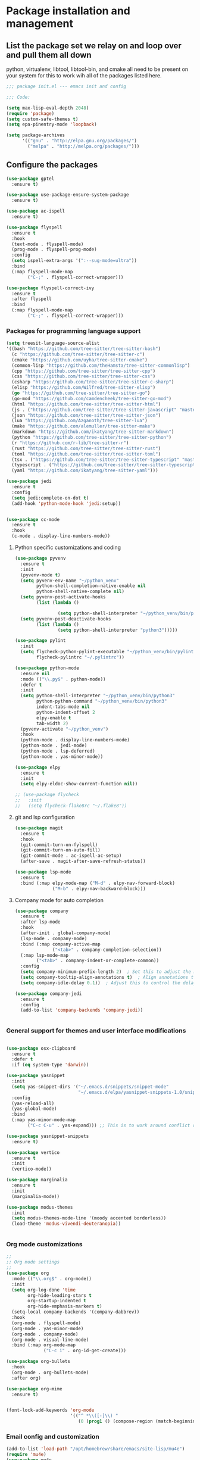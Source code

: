 * Package installation and management
** List the package set we relay on and loop over and pull them all down
python, virtualenv, libtool, libtool-bin, and cmake all need to be present on your system for this to work wih all of the packages listed here. 

#+begin_src emacs-lisp :tangle "init.el" :mkdirp yes
  ;;; package init.el --- emacs init and config

  ;;; Code:

  (setq max-lisp-eval-depth 2048)
  (require 'package)
  (setq custom-safe-themes t)
  (setq epa-pinentry-mode 'loopback)

  (setq package-archives
        '(("gnu" . "http://elpa.gnu.org/packages/")
          ("melpa" . "http://melpa.org/packages/")))
#+end_src
** Configure the packages

#+begin_src emacs-lisp :tangle "init.el" :mkdirp yes
  (use-package gptel
    :ensure t)

  (use-package use-package-ensure-system-package
    :ensure t)

  (use-package ac-ispell
    :ensure t)
  
  (use-package flyspell
    :ensure t
    :hook
    (text-mode . flyspell-mode)
    (prog-mode . flyspell-prog-mode)
    :config
    (setq ispell-extra-args '(":--sug-mode=ultra"))
    :bind
    (:map flyspell-mode-map
          ("C-;" . flyspell-correct-wrapper)))

  (use-package flyspell-correct-ivy
    :ensure t
    :after flyspell
    :bind
    (:map flyspell-mode-map
          ("C-;" . flyspell-correct-wrapper)))
#+end_src

*** Packages for programming language support  
#+begin_src emacs-lisp :tangle "init.el" :mkdirp yes
  (setq treesit-language-source-alist
  '((bash "https://github.com/tree-sitter/tree-sitter-bash")
    (c "https://github.com/tree-sitter/tree-sitter-c")
    (cmake "https://github.com/uyha/tree-sitter-cmake")
    (common-lisp "https://github.com/theHamsta/tree-sitter-commonlisp")
    (cpp "https://github.com/tree-sitter/tree-sitter-cpp")
    (css "https://github.com/tree-sitter/tree-sitter-css")
    (csharp "https://github.com/tree-sitter/tree-sitter-c-sharp")
    (elisp "https://github.com/Wilfred/tree-sitter-elisp")
    (go "https://github.com/tree-sitter/tree-sitter-go")
    (go-mod "https://github.com/camdencheek/tree-sitter-go-mod")
    (html "https://github.com/tree-sitter/tree-sitter-html")
    (js . ("https://github.com/tree-sitter/tree-sitter-javascript" "master" "src"))
    (json "https://github.com/tree-sitter/tree-sitter-json")
    (lua "https://github.com/Azganoth/tree-sitter-lua")
    (make "https://github.com/alemuller/tree-sitter-make")
    (markdown "https://github.com/ikatyang/tree-sitter-markdown")
    (python "https://github.com/tree-sitter/tree-sitter-python")
    (r "https://github.com/r-lib/tree-sitter-r")
    (rust "https://github.com/tree-sitter/tree-sitter-rust")
    (toml "https://github.com/tree-sitter/tree-sitter-toml")
    (tsx . ("https://github.com/tree-sitter/tree-sitter-typescript" "master" "tsx/src"))
    (typescript . ("https://github.com/tree-sitter/tree-sitter-typescript" "master" "typescript/src"))
    (yaml "https://github.com/ikatyang/tree-sitter-yaml")))

  (use-package jedi
    :ensure t
    :config
    (setq jedi:complete-on-dot t)
    (add-hook 'python-mode-hook 'jedi:setup))


  (use-package cc-mode
    :ensure t
    :hook
    (c-mode . display-line-numbers-mode))
#+end_src

**** Python specific customizations and coding
#+begin_src emacs-lisp :tangle "init.el" :mkdirp yes
  (use-package pyvenv
    :ensure t
    :init
    (pyvenv-mode t)
    (setq pyvenv-env-name "~/python_venv"
          python-shell-completion-native-enable nil
          python-shell-native-complete nil)
    (setq pyvenv-post-activate-hooks
          (list (lambda ()

                  (setq python-shell-interpreter "~/python_venv/bin/python3"))))
    (setq pyvenv-post-deactivate-hooks
          (list (lambda ()
                  (setq python-shell-interpreter "python3")))))

  (use-package pylint
    :init
    (setq flycheck-python-pylint-executable "~/python_venv/bin/pylint"
          flycheck-pylintrc "~/.pylintrc"))

  (use-package python-mode
    :ensure nil
    :mode (("\\.py$" . python-mode))
    :defer t
    :init
    (setq python-shell-interpreter "~/python_venv/bin/python3"
          python-python-command "~/python_venv/bin/python3"
          indent-tabs-mode nil
          python-indent-offset 2
          elpy-enable t
          tab-width 2)
    (pyvenv-activate "~/python_venv")
    :hook
    (python-mode . display-line-numbers-mode)
    (python-mode . jedi-mode)
    (python-mode . lsp-deferred)
    (python-mode . yas-minor-mode)) 

  (use-package elpy
    :ensure t
    :init
    (setq elpy-eldoc-show-current-function nil))

  ;; (use-package flycheck
  ;;   :init
  ;;   (setq flycheck-flake8rc "~/.flake8"))
#+end_src

**** git and lsp configuration
#+begin_src emacs-lisp :tangle "init.el" :mkdirp yes
  (use-package magit
    :ensure t
    :hook
    (git-commit-turn-on-fylspell)
    (git-commit-turn-on-auto-fill)
    (git-commit-mode . ac-ispell-ac-setup)
    (after-save . magit-after-save-refresh-status))

  (use-package lsp-mode
    :ensure t
    :bind (:map elpy-mode-map ("M-d" . elpy-nav-forward-block)
                ("M-b" . elpy-nav-backward-block)))
#+end_src

**** Company mode for auto completion
#+begin_src emacs-lisp :tangle "init.el" :mkdirp yes
  (use-package company
    :ensure t
    :after lsp-mode
    :hook
    (after-init . global-company-mode)
    (lsp-mode . company-mode)
    :bind (:map company-active-map
                ("<tab>" . company-completion-selection))
    (:map lsp-mode-map
          ("<tab>" . company-indent-or-complete-common))
    :config
    (setq company-minimum-prefix-length 2)  ; Set this to adjust the minimum prefix length triggering auto-completion
    (setq company-tooltip-align-annotations t)  ; Align annotations to the right
    (setq company-idle-delay 0.1))  ; Adjust this to control the delay before showing suggestions

  (use-package company-jedi
    :ensure t
    :config
    (add-to-list 'company-backends 'company-jedi))


#+end_src

#+RESULTS:

*** General support for themes and user interface modifications
#+begin_src emacs-lisp :tangle "init.el" :mkdirp yes

  (use-package osx-clipboard
    :ensure t
    :defer t
    :if (eq system-type 'darwin))

  (use-package yasnippet
    :init
    (setq yas-snippet-dirs '("~/.emacs.d/snippets/snippet-mode"
                             "~/.emacs.d/elpa/yasnippet-snippets-1.0/snippets/"))
    :config
    (yas-reload-all)
    (yas-global-mode)
    :bind
    (:map yas-minor-mode-map
          ("C-c C-u" . yas-expand))) ;; This is to work around conflict of key bindings with company

  (use-package yasnippet-snippets
    :ensure t)
  
  (use-package vertico
    :ensure t
    :init
    (vertico-mode))

  (use-package marginalia
    :ensure t
    :init
    (marginalia-mode))

  (use-package modus-themes
    :init
    (setq modus-themes-mode-line '(moody accented borderless))
    (load-theme 'modus-vivendi-deuteranopia))


#+end_src

*** Org mode customizations 
#+begin_src emacs-lisp :tangle "init.el" :mkdirp yes
  ;;
  ;; Org mode settings
  ;;
  (use-package org
    :mode (("\\.org$" . org-mode))
    :init
    (setq org-log-done 'time
          org-hide-leading-stars t
          org-startup-indented t
          org-hide-emphasis-markers t)
    (setq-local company-backends '(company-dabbrev))
    :hook
    (org-mode . flyspell-mode)
    (org-mode . yas-minor-mode)
    (org-mode . company-mode)
    (org-mode . visual-line-mode)
    :bind (:map org-mode-map
                ("C-c i" . org-id-get-create)))

  (use-package org-bullets
    :hook
    (org-mode . org-bullets-mode)
    :after org)

  (use-package org-mime
    :ensure t)


  (font-lock-add-keywords 'org-mode
                          '(("^ *\\([-]\\) "
                             (0 (prog1 () (compose-region (match-beginning 1) (match-end 1) "•"))))))
#+end_src

*** Email config and customization
#+begin_src emacs-lisp :tangle "init.el" :mkdirp yes
  (add-to-list 'load-path "/opt/homebrew/share/emacs/site-lisp/mu4e")
  (require 'mu4e)
  (use-package mu4e
    :ensure nil
    :config
    (setq user-mail-address "rwplace@gmail.com"
          send-mail-function 'smtpmail-send-it
          sendmail-program "/opt/homebrew/bin/msmtp"
          message-send-mail-function 'message-send-mail-with-sendmail
          message-sendmail-f-is-evil t
          smtpmail-auth-credentials "~/.authinfo.gpg"
          smtpmail-stream-type 'starttls
          mu4e-maildir "~/Mail"
          mu4e-mu-binary "/opt/homebrew/bin/mu"
          mu4e-compose-dont=reply-to-self t
          mu4e-use-fancy-chars t
          mu4e-change-filenames-when-moving t
          mu4e-get-mail-command "mbsync --all"
          ))
  ;; Show emails as plain text, if possible
  ;; (with-eval-after-load "mm-decode"
  ;;   (add-to-list 'mm-discouraged-alternatives "text/html")
  ;;   (add-to-list 'mm-discouraged-alternatives "text/richtext"))

  (setq mu4e-contexts
        (list
         (make-mu4e-context
          :name "gmail-rwplace"
          :match-func
          (lambda (msg)
            (when msg
              (string-prefix-p "/Gmail" (mu4e-message-field msg :maildir))))
          :vars '((user-mail-address . "rwplace@gmail.com")
                  (user-full-name . "Rob Place")
                  (mu4e-sent-folder . "/Gmail/Sent")
                  (mu4e-drafts-folder . "/Gmail/Drafts")
                  (mu4e-refile-folder . "/Gmail/All Mail")))
         (make-mu4e-context
          :name "alldyn"
          :match-func
          (lambda (msg)
            (when msg
              (string-prefix-p "/Alldyn" (mu4e-message-field msg :maildir))))
          :vars '((user-mail-address . "robert.place@alldyn.com")
                  (user-full-name . "Rob Place")
                  (mu4e-sent-folder . "/Alldyn/Sent")
                  (mu4e-drafts-folder . "/Alldyn/Drafts")
                  (mu4e-refile-folder . "/Alldyn/All Mail")))
         (make-mu4e-context
          :name "icloud"
          :match-func
          (lambda (msg)
            (when msg
              (string-prefix-p "/icloud" (mu4e-message-field msg :maildir))))
          :vars '((user-mail-address . "rwplace@mac.com")
                  (user-full-name . "Rob Place")))))


#+end_src


** Custom variables
#+begin_src emacs-lisp :tangle "init.el" :mkdirp yes
  (custom-set-variables
   ;; custom-set-variables was added by Custom.
   ;; If you edit it by hand, you could mess it up, so be careful.
   ;; Your init file should contain only one such instance.
   ;; If there is more than one, they won't work right.
   '(ac-ispell-fuzzy-limit 4)
   '(ac-ispell-requires 4)
   '(custom-safe-themes
     '("a1c18db2838b593fba371cb2623abd8f7644a7811ac53c6530eebdf8b9a25a8d" "603a831e0f2e466480cdc633ba37a0b1ae3c3e9a4e90183833bc4def3421a961" default))
   '(org-agenda-files
     '("~/iCloudDrive/Notes/fiserv/ctlm/fiserv.bmc.notes.org" "/Users/rplace/iCloudDrive/Notes/fiserv/ad-cleanup/fiserv.db.project.org"))
   '(package-archives
     '(("gnu" . "https://elpa.gnu.org/packages/")
       ("melpa-stable" . "https://stable.melpa.org/packages/")))
   '(package-selected-packages
     '(cyberpunk-theme dracula-theme org-bullets mu4e-views mu4easy adaptive-wrap yasnippet-snippets company-c-headers corfu-candidate-overlay corfu-prescient corfu vterm flycheck-pycheckers flycheck-pyre flycheck-irony irony elpy ac-ispell git osx-clipboard org-notebook alect-themes haskell-mode company-irony))
   '(show-trailing-whitespace t))

  (custom-set-faces
   ;; custom-set-faces was added by Custom.
   ;; If you edit it by hand, you could mess it up, so be careful.
   ;; Your init file should contain only one such instance.
   ;; If there is more than one, they won't work right.
   '(org-block ((t (:inherit fixed-pitch))))
   '(org-code ((t (:inherit (shadow fixed-pitch)))))
   '(org-document-info ((t (:foreground "dark orange"))))
   '(org-document-info-keyword ((t (:inherit (shadow fixed-pitch)))))
   '(org-document-title ((t (:inherit default :weight bold :foreground "yellow" :font "Sans Serif" :height 1.75 :underline nil))))
   '(org-done ((t (:foreground "#00ff00" :weight bold))))
   '(org-indent ((t (:inherit (org-hide fixed-pitch)))))
   '(org-level-1 ((t (:inherit default :weight bold :foreground "#d5d2be" :font "Sans Serif" :height 1.5))))
   '(org-level-2 ((t (:inherit default :weight bold :foreground "#d5d2be" :font "Sans Serif" :height 1.25))))
   '(org-level-3 ((t (:inherit default :weight bold :foreground "#d5d2be" :font "Sans Serif" :height 1.1))))
   '(org-level-4 ((t (:inherit default :weight bold :foreground "#d5d2be" :font "Sans Serif" :height 1.1))))
   '(org-level-5 ((t (:inherit default :weight bold :foreground "#d5d2be" :font "Sans Serif"))))
   '(org-level-6 ((t (:inherit default :weight bold :foreground "#d5d2be" :font "Sans Serif"))))
   '(org-level-7 ((t (:inherit default :weight bold :foreground "#d5d2be" :font "Sans Serif"))))
   '(org-level-8 ((t (:inherit default :weight bold :foreground "#d5d2be" :font "Sans Serif"))))
   '(org-link ((t (:foreground "royal blue" :underline t))))
   '(org-meta-line ((t (:inherit (font-lock-comment-face fixed-pitch)))))
   '(org-property-value ((t (:inherit fixed-pitch))))
   '(org-special-keyword ((t (:inherit (font-lock-comment-face fixed-pitch)))))
   '(org-table ((t (:inherit fixed-pitch :foreground "#83a598"))))
   '(org-tag ((t (:inherit (shadow fixed-pitch) :weight bold :height 0.8))))
   '(org-verbatim ((t (:inherit (shadow fixed-pitch))))))
#+end_src

** Org-mode bits to allow for variable pitch fonts
Using variable pitch fonts generally only works properly when there is a windowing system involved. We check that here and if there is we set all of our customizations. This section is where we set all of the font preferences

#+begin_src emacs-lisp :tangle "init.el" :mkdirp yes
  ;;; Org values for variable pitch fonts, only works when a window-system is enabled
  ;;(set-face-attribute 'org-indent nil :inherit '(org-hide fixed-pitch))

  (when window-system
    (let* ((variable-tuple
            (cond ;;((x-list-fonts "ETBembo")         '(:font "ETBembo"))
                  ((x-list-fonts "Source Sans Pro") '(:font "Source Sans Pro"))
                  ;;((x-list-fonts "Lucida Grande")   '(:font "Lucida Grande"))
                  ((x-list-fonts "Verdana")         '(:font "Verdana"))
                  ((x-family-fonts "Sans Serif")    '(:family "Sans Serif"))
                  (nil (warn "Cannot find a Sans Serif Font.  Install Source Sans Pro."))))
           (base-font-color     (face-foreground 'default nil 'default))
           (headline
            `(:inherit default :weight bold :foreground ,base-font-color))) ;
#+end_src

Here we set the customizations for the various headline levels in org-mode. We also set the areas where we still want fixed width fonts like tables and code blocks.

#+begin_src emacs-lisp :tangle "init.el" :mkdirp yes
  (custom-theme-set-faces
   'user
   `(org-level-8 ((t (,@headline ,@variable-tuple))))
   `(org-level-7 ((t (,@headline ,@variable-tuple))))
   `(org-level-6 ((t (,@headline ,@variable-tuple))))
   `(org-level-5 ((t (,@headline ,@variable-tuple))))
   `(org-level-4 ((t (,@headline ,@variable-tuple :height 1.1))))
   `(org-level-3 ((t (,@headline ,@variable-tuple :height 1.25))))
   `(org-level-2 ((t (,@headline ,@variable-tuple :height 1.5 :foreground "SeaGreen3"))))
   `(org-level-1 ((t (,@headline ,@variable-tuple :height 1.75 :foreground "chartreuse3"))))
   `(org-document-title ((t (,@headline ,@variable-tuple :height 2.0 :underline nil))))))

  (custom-theme-set-faces
   'user
   '(org-block ((t (:inherit fixed-pitch))))
   '(org-code ((t (:inherit (shadow fixed-pitch)))))
   '(org-document-info ((t (:foreground "dark orange"))))
   '(org-document-info-keyword ((t (:inherit (shadow fixed-pitch)))))
   '(org-indent ((t (:inherit (org-hide fixed-pitch)))))
   '(org-link ((t (:foreground "royal blue" :underline t))))
   '(org-meta-line ((t (:inherit (font-lock-comment-face fixed-pitch)))))
   '(org-property-value ((t (:inherit fixed-pitch))) t)
   '(org-special-keyword ((t (:inherit (font-lock-comment-face fixed-pitch)))))
   '(org-table ((t (:inherit fixed-pitch :foreground "#83a598"))))
   '(org-tag ((t (:inherit (shadow fixed-pitch) :weight bold :height 0.8))))
   '(org-verbatim ((t (:inherit (shadow fixed-pitch))))))
  ) ;; close out window system check

#+end_src

** Custom faces

#+begin_src emacs-lisp

  (custom-set-faces '(mode-line
                      ((t
                        :background "#8b3626" 
                        :foreground "#90ee90" 
                        :box "#8b0000"))))
  (custom-set-faces '(mode-line-inactive
                      ((t
                        :background " ##008b8b"
                        :foreground "#969696"
                        :box "#ff34b3"))))

#+end_src

#+RESULTS:

** org-babel and language configuration

#+begin_src emacs-lisp :tangle "init.el" :mkdirp yes

  (org-babel-do-load-languages
   'org-babel-load-languages
   '((python . t)
     (shell . t)
     (C . t)))

  ;;(global-flycheck-mode)
  (global-company-mode)

  (eval-after-load "auto-complete"
    '(progn
       (ac-ispell-setup)))
#+end_src

** General hooks
This is where we gather up all of the various hooks used for various modes
#+begin_src emacs-lisp :tangle "init.el" :mkdirp yes
  ;;(setenv "PYTHONPATH" "/the/python/path")

#+end_src

** Interface configuration
*** Display configuration
Have the window sized according to the resolution of the display
  
#+begin_src emacs-lisp :tangle "init.el" :mkdirp yes
  (set-face-attribute 'default nil :height 160) ;; Default to 16 point font for this old guy
  
  (defun set-frame-size-according-to-resolution ()
    "Set the default frame size based on display resolution.
  Shamelessly bottowed from Bryan Oakley."
    (interactive)
    (if window-system
        (progn
          ;; use 120 char wide window for largeish displays
          ;; and smaller 80 column windows for smaller displays
          ;; pick whatever numbers make sense for you
          (if (> (x-display-pixel-width) 1280)
              (add-to-list 'default-frame-alist (cons 'width 220))
            (add-to-list 'default-frame-alist (cons 'width 80)))
          ;; for the height, subtract a couple hundred pixels
          ;; from the screen height (for panels, menubars and
          ;; whatnot), then divide by the height of a char to
          ;; get the height we want
          (add-to-list 'default-frame-alist
                       (cons 'height (/ (- (x-display-pixel-height) 200)
                                        (frame-char-height)))))))

  (set-frame-size-according-to-resolution)
#+end_src
  
*** Line handling
Line wrap, default tab width, highlighting, etc
  
#+begin_src emacs-lisp :tangle "init.el" :mkdirp yes
  (global-visual-line-mode t)
  (global-hl-line-mode)
#+end_src
  
*** Mode line customizations
#+begin_src emacs-lisp :tangle "init.el" :mkdirp yes
  (setq column-number-mode t)
  (tool-bar-mode -1)
  (display-battery-mode)
  (display-time-mode)
  (desktop-save-mode)
#+end_src
  
*** Keyboard bindings
  
#+begin_src emacs-lisp :tangle "init.el" :mkdirp yes
  (global-set-key (kbd "C-c f") 'flyspell-toggle ) ;; Make it easy to turn off spell check
#+end_src

*** Buffer customizations
#+begin_src emacs-lisp :tangle "init.el" :mkdirp yes
  (setq display-buffer-alist nil)
  ;; (setq split-height-threshold 80
  ;;       split-width-thresold 120)

  ;; 

  (setq display-buffer-alist '(
                               ("\\*Occur\\*"
                                (display-buffer-in-side-window)
                                (display-buffer-reuse-mode-window
                                 display-buffer-below-selected)
                                (window-height . fit-window-to-buffer)
                                (dedicated . t)
                                (side . right))

                               ("\\*Python\\*"
                                (display-buffer-in-side-window)
                                (display-buffer-reuse-mode-window
                                 display-buffer-below-selected)
                                (window-height . fit-window-to-buffer)
                                (dedicated . t)
                                (side . right))
                               ))
  (setq switch-to-buffer-in-dedicated-window 'pop)
  (setq switch-to-buffer-obey-display-actions t)


#+end_src

#+RESULTS:
: t

** System specific configurations
  
#+begin_src emacs-lisp :tangle "init.el" :mkdirp yes
  (cond
   ((eq system-type 'darwin)
    (setq mac-option-modifier 'meta)
    (setq osx-clipboard-mode +1)))

  (cond
   ((eq system-type 'linux)
    (setq x-alt-keysym 'meta)))

  (if (boundp 'server)
      (message "Emacs server is running")
    (message "Starting server")
    (server-start))

#+end_src

#+BEGIN_SRC emacs-lisp :tangle init.el
  ;;; init.el ends here
#+END_SRC

